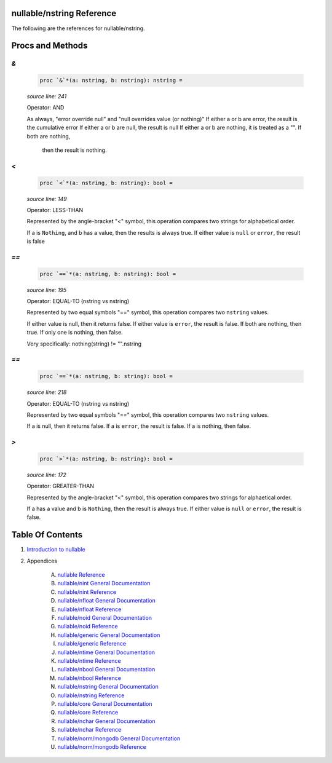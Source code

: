 nullable/nstring Reference
==============================================================================

The following are the references for nullable/nstring.






Procs and Methods
=================


`&`
---------------------------------------------------------

    .. code:: nim

        proc `&`*(a: nstring, b: nstring): nstring =

    *source line: 241*

    Operator: AND
    
    As always, "error override null" and "null overrides value (or nothing)"
    If either a or b are error, the result is the cumulative error
    If either a or b are null, the result is null
    If either a or b are nothing, it is treated as a "". If both are nothing,
      then the result is nothing.


`<`
---------------------------------------------------------

    .. code:: nim

        proc `<`*(a: nstring, b: nstring): bool =

    *source line: 149*

    Operator: LESS-THAN
    
    Represented by the angle-bracket "<" symbol, this operation compares two
    strings for alphabetical order.
    
    If a is ``Nothing``, and b has a value, then the results is always true.
    If either value is ``null`` or ``error``, the result is false


`==`
---------------------------------------------------------

    .. code:: nim

        proc `==`*(a: nstring, b: nstring): bool =

    *source line: 195*

    Operator: EQUAL-TO (nstring vs nstring)
    
    Represented by two equal symbols "==" symbol, this operation compares two
    ``nstring`` values.
    
    If either value is null, then it returns false.
    If either value is ``error``, the result is false.
    If both are nothing, then true. If only one is nothing, then false.
    
    Very specifically: nothing(string) != "".nstring


`==`
---------------------------------------------------------

    .. code:: nim

        proc `==`*(a: nstring, b: string): bool =

    *source line: 218*

    Operator: EQUAL-TO (nstring vs nstring)
    
    Represented by two equal symbols "==" symbol, this operation compares two
    ``nstring`` values.
    
    If a is null, then it returns false.
    If a is ``error``, the result is false.
    If a is nothing, then false.


`>`
---------------------------------------------------------

    .. code:: nim

        proc `>`*(a: nstring, b: nstring): bool =

    *source line: 172*

    Operator: GREATER-THAN
    
    Represented by the angle-bracket "<" symbol, this operation compares two
    strings for alphaetical order.
    
    If a has a value and b is ``Nothing``, then the result is always true.
    If either value is ``null`` or ``error``, the result is false.






Table Of Contents
=================

1. `Introduction to nullable <index.rst>`__
2. Appendices

    A. `nullable Reference <nullable-ref.rst>`__
    B. `nullable/nint General Documentation <nullable-nint-gen.rst>`__
    C. `nullable/nint Reference <nullable-nint-ref.rst>`__
    D. `nullable/nfloat General Documentation <nullable-nfloat-gen.rst>`__
    E. `nullable/nfloat Reference <nullable-nfloat-ref.rst>`__
    F. `nullable/noid General Documentation <nullable-noid-gen.rst>`__
    G. `nullable/noid Reference <nullable-noid-ref.rst>`__
    H. `nullable/generic General Documentation <nullable-generic-gen.rst>`__
    I. `nullable/generic Reference <nullable-generic-ref.rst>`__
    J. `nullable/ntime General Documentation <nullable-ntime-gen.rst>`__
    K. `nullable/ntime Reference <nullable-ntime-ref.rst>`__
    L. `nullable/nbool General Documentation <nullable-nbool-gen.rst>`__
    M. `nullable/nbool Reference <nullable-nbool-ref.rst>`__
    N. `nullable/nstring General Documentation <nullable-nstring-gen.rst>`__
    O. `nullable/nstring Reference <nullable-nstring-ref.rst>`__
    P. `nullable/core General Documentation <nullable-core-gen.rst>`__
    Q. `nullable/core Reference <nullable-core-ref.rst>`__
    R. `nullable/nchar General Documentation <nullable-nchar-gen.rst>`__
    S. `nullable/nchar Reference <nullable-nchar-ref.rst>`__
    T. `nullable/norm/mongodb General Documentation <nullable-norm-mongodb-gen.rst>`__
    U. `nullable/norm/mongodb Reference <nullable-norm-mongodb-ref.rst>`__
